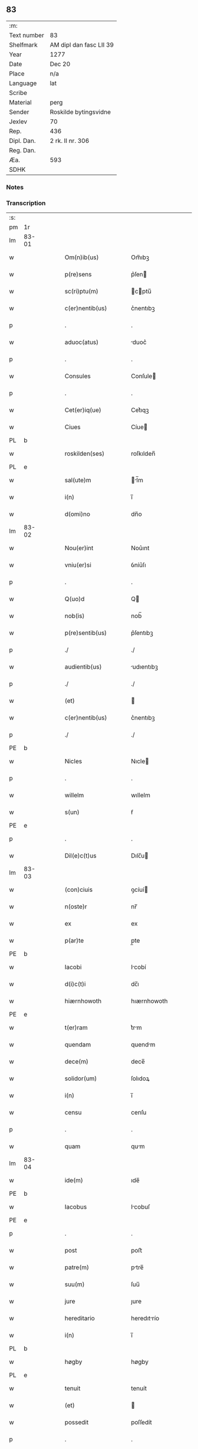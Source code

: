 ** 83
| :m:         |                         |
| Text number | 83                      |
| Shelfmark   | AM dipl dan fasc LII 39 |
| Year        | 1277                    |
| Date        | Dec 20                  |
| Place       | n/a                     |
| Language    | lat                     |
| Scribe      |                         |
| Material    | perg                    |
| Sender      | Roskilde bytingsvidne   |
| Jexlev      | 70                      |
| Rep.        | 436                     |
| Dipl. Dan.  | 2 rk. II nr. 306        |
| Reg. Dan.   |                         |
| Æa.         | 593                     |
| SDHK        |                         |

*** Notes


*** Transcription
| :s: |       |   |   |   |   |                        |              |   |   |   |   |     |   |   |   |       |
| pm  | 1r    |   |   |   |   |                        |              |   |   |   |   |     |   |   |   |       |
| lm  | 83-01 |   |   |   |   |                        |              |   |   |   |   |     |   |   |   |       |
| w   |       |   |   |   |   | Om(n)ib(us)            | Om̅ıbꝫ        |   |   |   |   | lat |   |   |   | 83-01 |
| w   |       |   |   |   |   | p(re)sens              | p͛ſen        |   |   |   |   | lat |   |   |   | 83-01 |
| w   |       |   |   |   |   | sc(ri)ptu(m)           | cptu̅       |   |   |   |   | lat |   |   |   | 83-01 |
| w   |       |   |   |   |   | c(er)nentib(us)        | c͛nentıbꝫ     |   |   |   |   | lat |   |   |   | 83-01 |
| p   |       |   |   |   |   | .                      | .            |   |   |   |   | lat |   |   |   | 83-01 |
| w   |       |   |   |   |   | aduoc(atus)            | duoc͛        |   |   |   |   | lat |   |   |   | 83-01 |
| p   |       |   |   |   |   | .                      | .            |   |   |   |   | lat |   |   |   | 83-01 |
| w   |       |   |   |   |   | Consules               | Conſule     |   |   |   |   | lat |   |   |   | 83-01 |
| p   |       |   |   |   |   | .                      | .            |   |   |   |   | lat |   |   |   | 83-01 |
| w   |       |   |   |   |   | Cet(er)iq(ue)          | Cet͛ıqꝫ       |   |   |   |   | lat |   |   |   | 83-01 |
| w   |       |   |   |   |   | Ciues                  | Cíue        |   |   |   |   | lat |   |   |   | 83-01 |
| PL  | b     |   |   |   |   |                        |              |   |   |   |   |     |   |   |   |       |
| w   |       |   |   |   |   | roskilden(ses)         | roſkılden̅    |   |   |   |   | lat |   |   |   | 83-01 |
| PL  | e     |   |   |   |   |                        |              |   |   |   |   |     |   |   |   |       |
| w   |       |   |   |   |   | sal(ute)m              | l̅m         |   |   |   |   | lat |   |   |   | 83-01 |
| w   |       |   |   |   |   | i(n)                   | ı̅            |   |   |   |   | lat |   |   |   | 83-01 |
| w   |       |   |   |   |   | d(omi)no               | dn̅o          |   |   |   |   | lat |   |   |   | 83-01 |
| lm  | 83-02 |   |   |   |   |                        |              |   |   |   |   |     |   |   |   |       |
| w   |       |   |   |   |   | Nou(er)int             | Nou͛ınt       |   |   |   |   | lat |   |   |   | 83-02 |
| w   |       |   |   |   |   | vniu(er)si             | ỽníu͛ſı       |   |   |   |   | lat |   |   |   | 83-02 |
| p   |       |   |   |   |   | .                      | .            |   |   |   |   | lat |   |   |   | 83-02 |
| w   |       |   |   |   |   | Q(uo)d                 | Q           |   |   |   |   | lat |   |   |   | 83-02 |
| w   |       |   |   |   |   | nob(is)                | nob̅          |   |   |   |   | lat |   |   |   | 83-02 |
| w   |       |   |   |   |   | p(re)sentib(us)        | p͛ſentıbꝫ     |   |   |   |   | lat |   |   |   | 83-02 |
| p   |       |   |   |   |   | ./                     | ./           |   |   |   |   | lat |   |   |   | 83-02 |
| w   |       |   |   |   |   | audientib(us)          | udıentıbꝫ   |   |   |   |   | lat |   |   |   | 83-02 |
| p   |       |   |   |   |   | ./                     | ./           |   |   |   |   | lat |   |   |   | 83-02 |
| w   |       |   |   |   |   | (et)                   |             |   |   |   |   | lat |   |   |   | 83-02 |
| w   |       |   |   |   |   | c(er)nentib(us)        | c͛nentıbꝫ     |   |   |   |   | lat |   |   |   | 83-02 |
| p   |       |   |   |   |   | ./                     | ./           |   |   |   |   | lat |   |   |   | 83-02 |
| PE  | b     |   |   |   |   |                        |              |   |   |   |   |     |   |   |   |       |
| w   |       |   |   |   |   | Nicles                 | Nıcle       |   |   |   |   | lat |   |   |   | 83-02 |
| p   |       |   |   |   |   | .                      | .            |   |   |   |   | lat |   |   |   | 83-02 |
| w   |       |   |   |   |   | willelm                | wıllelm      |   |   |   |   | lat |   |   |   | 83-02 |
| w   |       |   |   |   |   | s(un)                  | ẜ            |   |   |   |   | lat |   |   |   | 83-02 |
| PE  | e     |   |   |   |   |                        |              |   |   |   |   |     |   |   |   |       |
| p   |       |   |   |   |   | .                      | .            |   |   |   |   | lat |   |   |   | 83-02 |
| w   |       |   |   |   |   | Dil(e)c(t)us           | Dılc̅u       |   |   |   |   | lat |   |   |   | 83-02 |
| lm  | 83-03 |   |   |   |   |                        |              |   |   |   |   |     |   |   |   |       |
| w   |       |   |   |   |   | (con)ciuis             | ꝯcíuí       |   |   |   |   | lat |   |   |   | 83-03 |
| w   |       |   |   |   |   | n(oste)r               | nr̅           |   |   |   |   | lat |   |   |   | 83-03 |
| w   |       |   |   |   |   | ex                     | ex           |   |   |   |   | lat |   |   |   | 83-03 |
| w   |       |   |   |   |   | p(ar)te                | p̲te          |   |   |   |   | lat |   |   |   | 83-03 |
| PE  | b     |   |   |   |   |                        |              |   |   |   |   |     |   |   |   |       |
| w   |       |   |   |   |   | Iacobi                 | Icobí       |   |   |   |   | lat |   |   |   | 83-03 |
| w   |       |   |   |   |   | d(i)c(t)i              | dc̅ı          |   |   |   |   | lat |   |   |   | 83-03 |
| w   |       |   |   |   |   | hiærnhowoth            | hıærnhowoth  |   |   |   |   | lat |   |   |   | 83-03 |
| PE  | e     |   |   |   |   |                        |              |   |   |   |   |     |   |   |   |       |
| w   |       |   |   |   |   | t(er)ram               | t͛rm         |   |   |   |   | lat |   |   |   | 83-03 |
| w   |       |   |   |   |   | quendam                | quendm      |   |   |   |   | lat |   |   |   | 83-03 |
| w   |       |   |   |   |   | dece(m)                | dece̅         |   |   |   |   | lat |   |   |   | 83-03 |
| w   |       |   |   |   |   | solidor(um)            | ſolıdoꝝ      |   |   |   |   | lat |   |   |   | 83-03 |
| w   |       |   |   |   |   | i(n)                   | ı̅            |   |   |   |   | lat |   |   |   | 83-03 |
| w   |       |   |   |   |   | censu                  | cenſu        |   |   |   |   | lat |   |   |   | 83-03 |
| p   |       |   |   |   |   | .                      | .            |   |   |   |   | lat |   |   |   | 83-03 |
| w   |       |   |   |   |   | quam                   | qum         |   |   |   |   | lat |   |   |   | 83-03 |
| lm  | 83-04 |   |   |   |   |                        |              |   |   |   |   |     |   |   |   |       |
| w   |       |   |   |   |   | ide(m)                 | ıde̅          |   |   |   |   | lat |   |   |   | 83-04 |
| PE  | b     |   |   |   |   |                        |              |   |   |   |   |     |   |   |   |       |
| w   |       |   |   |   |   | Iacobus                | Icobuſ      |   |   |   |   | lat |   |   |   | 83-04 |
| PE  | e     |   |   |   |   |                        |              |   |   |   |   |     |   |   |   |       |
| p   |       |   |   |   |   | .                      | .            |   |   |   |   | lat |   |   |   | 83-04 |
| w   |       |   |   |   |   | post                   | poﬅ          |   |   |   |   | lat |   |   |   | 83-04 |
| w   |       |   |   |   |   | patre(m)               | ptre̅        |   |   |   |   | lat |   |   |   | 83-04 |
| w   |       |   |   |   |   | suu(m)                 | ſuu̅          |   |   |   |   | lat |   |   |   | 83-04 |
| w   |       |   |   |   |   | jure                   | ȷure         |   |   |   |   | lat |   |   |   | 83-04 |
| w   |       |   |   |   |   | hereditario            | heredıtrío  |   |   |   |   | lat |   |   |   | 83-04 |
| w   |       |   |   |   |   | i(n)                   | ı̅            |   |   |   |   | lat |   |   |   | 83-04 |
| PL  | b     |   |   |   |   |                        |              |   |   |   |   |     |   |   |   |       |
| w   |       |   |   |   |   | høgby                  | høgby        |   |   |   |   | lat |   |   |   | 83-04 |
| PL  | e     |   |   |   |   |                        |              |   |   |   |   |     |   |   |   |       |
| w   |       |   |   |   |   | tenuit                 | tenuít       |   |   |   |   | lat |   |   |   | 83-04 |
| w   |       |   |   |   |   | (et)                   |             |   |   |   |   | lat |   |   |   | 83-04 |
| w   |       |   |   |   |   | possedit               | poſſedít     |   |   |   |   | lat |   |   |   | 83-04 |
| p   |       |   |   |   |   | .                      | .            |   |   |   |   | lat |   |   |   | 83-04 |
| w   |       |   |   |   |   | s(an)c(t)imonialib(us) | c̅ımonılıbꝫ |   |   |   |   | lat |   |   |   | 83-04 |
| p   |       |   |   |   |   | .                      | .            |   |   |   |   | lat |   |   |   | 83-04 |
| lm  | 83-05 |   |   |   |   |                        |              |   |   |   |   |     |   |   |   |       |
| w   |       |   |   |   |   | monasterij             | monﬅerí    |   |   |   |   | lat |   |   |   | 83-05 |
| w   |       |   |   |   |   | s(an)c(t)e             | c̅e          |   |   |   |   | lat |   |   |   | 83-05 |
| w   |       |   |   |   |   | clare                  | clre        |   |   |   |   | lat |   |   |   | 83-05 |
| PL  | b     |   |   |   |   |                        |              |   |   |   |   |     |   |   |   |       |
| w   |       |   |   |   |   | roskildis              | roſkıldí    |   |   |   |   | lat |   |   |   | 83-05 |
| PL  | e     |   |   |   |   |                        |              |   |   |   |   |     |   |   |   |       |
| w   |       |   |   |   |   | p(ro)                  | ꝓ            |   |   |   |   | lat |   |   |   | 83-05 |
| w   |       |   |   |   |   | pleno                  | pleno        |   |   |   |   | lat |   |   |   | 83-05 |
| w   |       |   |   |   |   | p(re)cio               | p͛cıo         |   |   |   |   | lat |   |   |   | 83-05 |
| w   |       |   |   |   |   | ad                     | d           |   |   |   |   | lat |   |   |   | 83-05 |
| w   |       |   |   |   |   | manus                  | mnu        |   |   |   |   | lat |   |   |   | 83-05 |
| w   |       |   |   |   |   | recepto                | recepto      |   |   |   |   | lat |   |   |   | 83-05 |
| p   |       |   |   |   |   | .                      | .            |   |   |   |   | lat |   |   |   | 83-05 |
| w   |       |   |   |   |   | (et)                   |             |   |   |   |   | lat |   |   |   | 83-05 |
| w   |       |   |   |   |   | totalit(er)            | totlıt͛      |   |   |   |   | lat |   |   |   | 83-05 |
| w   |       |   |   |   |   | p(er)soluto            | p̲ſoluto      |   |   |   |   | lat |   |   |   | 83-05 |
| p   |       |   |   |   |   | .                      | .            |   |   |   |   | lat |   |   |   | 83-05 |
| w   |       |   |   |   |   | vendidit               | ỽendıdıt     |   |   |   |   | lat |   |   |   | 83-05 |
| lm  | 83-06 |   |   |   |   |                        |              |   |   |   |   |     |   |   |   |       |
| w   |       |   |   |   |   | et                     | et           |   |   |   |   | lat |   |   |   | 83-06 |
| w   |       |   |   |   |   | scotauit               | ſcotuít     |   |   |   |   | lat |   |   |   | 83-06 |
| w   |       |   |   |   |   | jure                   | ȷure         |   |   |   |   | lat |   |   |   | 83-06 |
| w   |       |   |   |   |   | p(er)petuo             | p̲petuo       |   |   |   |   | lat |   |   |   | 83-06 |
| w   |       |   |   |   |   | possidendam            | poſſıdendm  |   |   |   |   | lat |   |   |   | 83-06 |
| p   |       |   |   |   |   | ./                     | ./           |   |   |   |   | lat |   |   |   | 83-06 |
| w   |       |   |   |   |   | vn(de)                 | ỽn̅           |   |   |   |   | lat |   |   |   | 83-06 |
| w   |       |   |   |   |   | ne                     | ne           |   |   |   |   | lat |   |   |   | 83-06 |
| p   |       |   |   |   |   | .                      | .            |   |   |   |   | lat |   |   |   | 83-06 |
| w   |       |   |   |   |   | hec                    | hec          |   |   |   |   | lat |   |   |   | 83-06 |
| p   |       |   |   |   |   | .                      | .            |   |   |   |   | lat |   |   |   | 83-06 |
| w   |       |   |   |   |   | vendic(i)o             | ỽendıc̅o      |   |   |   |   | lat |   |   |   | 83-06 |
| w   |       |   |   |   |   | tam                    | tm          |   |   |   |   | lat |   |   |   | 83-06 |
| w   |       |   |   |   |   | rite                   | rıte         |   |   |   |   | lat |   |   |   | 83-06 |
| w   |       |   |   |   |   | f(a)c(t)a              | fc̅a          |   |   |   |   | lat |   |   |   | 83-06 |
| w   |       |   |   |   |   | possit                 | poſſıt       |   |   |   |   | lat |   |   |   | 83-06 |
| w   |       |   |   |   |   | p(er)                  | p̲            |   |   |   |   | lat |   |   |   | 83-06 |
| w   |       |   |   |   |   | alique(m)              | lıque̅       |   |   |   |   | lat |   |   |   | 83-06 |
| lm  | 83-07 |   |   |   |   |                        |              |   |   |   |   |     |   |   |   |       |
| w   |       |   |   |   |   | reuocari               | reuocrı     |   |   |   |   | lat |   |   |   | 83-07 |
| p   |       |   |   |   |   | .                      | .            |   |   |   |   | lat |   |   |   | 83-07 |
| w   |       |   |   |   |   | v(e)l                  | ỽl̅           |   |   |   |   | lat |   |   |   | 83-07 |
| p   |       |   |   |   |   | .                      | .            |   |   |   |   | lat |   |   |   | 83-07 |
| w   |       |   |   |   |   | infirmari              | ınfırmrı    |   |   |   |   | lat |   |   |   | 83-07 |
| p   |       |   |   |   |   | .                      | .            |   |   |   |   | lat |   |   |   | 83-07 |
| w   |       |   |   |   |   | p(re)sentes            | p͛ſenteſ      |   |   |   |   | lat |   |   |   | 83-07 |
| w   |       |   |   |   |   | l(itte)ras             | lr̅a         |   |   |   |   | lat |   |   |   | 83-07 |
| w   |       |   |   |   |   | sigillo                | ıgıllo      |   |   |   |   | lat |   |   |   | 83-07 |
| w   |       |   |   |   |   | n(ost)re               | nr̅e          |   |   |   |   | lat |   |   |   | 83-07 |
| w   |       |   |   |   |   | co(m)munitatis         | co̅muníttí  |   |   |   |   | lat |   |   |   | 83-07 |
| w   |       |   |   |   |   | fecim(us)              | fecímꝰ       |   |   |   |   | lat |   |   |   | 83-07 |
| w   |       |   |   |   |   | roborari               | roboꝛrı     |   |   |   |   | lat |   |   |   | 83-07 |
| p   |       |   |   |   |   | .                      | .            |   |   |   |   | lat |   |   |   | 83-07 |
| w   |       |   |   |   |   | Datu(m)                | Dtu̅         |   |   |   |   | lat |   |   |   | 83-07 |
| lm  | 83-08 |   |   |   |   |                        |              |   |   |   |   |     |   |   |   |       |
| w   |       |   |   |   |   | anno                   | nno         |   |   |   |   | lat |   |   |   | 83-08 |
| w   |       |   |   |   |   | d(omi)ni               | dn̅ı          |   |   |   |   | lat |   |   |   | 83-08 |
| p   |       |   |   |   |   | .                      | .            |   |   |   |   | lat |   |   |   | 83-08 |
| n   |       |   |   |   |   | mͦ                      | ͦ            |   |   |   |   | lat |   |   |   | 83-08 |
| p   |       |   |   |   |   | .                      | .            |   |   |   |   | lat |   |   |   | 83-08 |
| n   |       |   |   |   |   | CCͦ                     | CCͦ           |   |   |   |   | lat |   |   |   | 83-08 |
| p   |       |   |   |   |   | .                      | .            |   |   |   |   | lat |   |   |   | 83-08 |
| n   |       |   |   |   |   | lxxͦ                    | lxxͦ          |   |   |   |   | lat |   |   |   | 83-08 |
| p   |       |   |   |   |   | .                      | .            |   |   |   |   | lat |   |   |   | 83-08 |
| n   |       |   |   |   |   | vijͦ                    | ỽıȷͦ          |   |   |   |   | lat |   |   |   | 83-08 |
| w   |       |   |   |   |   | i(n)                   | ı̅            |   |   |   |   | lat |   |   |   | 83-08 |
| w   |       |   |   |   |   | vigilia                | ỽıgılía      |   |   |   |   | lat |   |   |   | 83-08 |
| w   |       |   |   |   |   | b(eat)i                | bı̅           |   |   |   |   | lat |   |   |   | 83-08 |
| w   |       |   |   |   |   | ap(osto)li             | pl̅ı         |   |   |   |   | lat |   |   |   | 83-08 |
| p   |       |   |   |   |   | .                      | .            |   |   |   |   | lat |   |   |   | 83-08 |
| :e: |       |   |   |   |   |                        |              |   |   |   |   |     |   |   |   |       |
